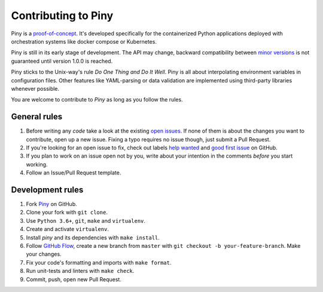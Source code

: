 Contributing to Piny
====================

Piny is a `proof-of-concept`_. It's developed specifically for the
containerized Python applications deployed with orchestration systems
like docker compose or Kubernetes.

Piny is still in its early stage of development. The API may change,
backward compatibility between `minor versions`_ is not guaranteed until
version 1.0.0 is reached.

Piny sticks to the Unix-way's rule *Do One Thing and Do It Well*.
Piny is all about interpolating environment variables in configuration files.
Other features like YAML-parsing or data validation are implemented
using third-party libraries whenever possible.

You are welcome to contribute to *Piny* as long as you follow the rules.


General rules
-------------

1. Before writing any *code* take a look at the existing `open issues`_.
   If none of them is about the changes you want to contribute,
   open up a new issue. Fixing a typo requires no issue though,
   just submit a Pull Request.

2. If you're looking for an open issue to fix, check out
   labels `help wanted`_ and `good first issue`_ on GitHub.

3. If you plan to work on an issue open not by you, write about your
   intention in the comments *before* you start working.

4. Follow an Issue/Pull Request template.


Development rules
-----------------

1. Fork `Piny`_ on GitHub.

2. Clone your fork with ``git clone``.

3. Use ``Python 3.6+``, ``git``, ``make`` and ``virtualenv``.

4. Create and activate ``virtualenv``.

5. Install *piny* and its dependencies with ``make install``.

6. Follow `GitHub Flow`_, create a new branch from ``master`` with
   ``git checkout -b your-feature-branch``. Make your changes.

7. Fix your code's formatting and imports with ``make format``.

8. Run unit-tests and linters with ``make check``.

9. Commit, push, open new Pull Request.

.. _proof-of-concept: https://blog.pilosus.org/posts/2019/06/07/application-configs-files-or-environment-variables-actually-both/
.. _minor versions: https://semver.org/
.. _open issues: https://github.com/pilosus/piny/issues?utf8=%E2%9C%93&q=is%3Aissue+is%3Aopen
.. _help wanted: https://github.com/pilosus/piny/issues?q=is%3Aissue+is%3Aopen+label%3A%22help+wanted%22
.. _good first issue: https://github.com/pilosus/piny/issues?q=is%3Aissue+is%3Aopen+label%3A%22good+first+issue%22
.. _GitHub Flow: https://guides.github.com/introduction/flow/
.. _Piny: https://github.com/pilosus/piny/fork
